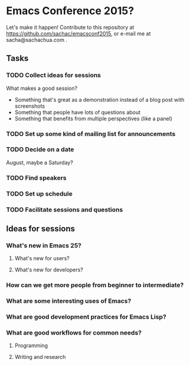 * Emacs Conference 2015?

Let's make it happen! Contribute to this repository at
https://github.com/sachac/emacsconf2015, or e-mail me at
sacha@sachachua.com .

** Tasks
*** TODO Collect ideas for sessions

What makes a good session?
- Something that's great as a demonstration instead of a blog post with screenshots
- Something that people have lots of questions about
- Something that benefits from multiple perspectives (like a panel)
*** TODO Set up some kind of mailing list for announcements
*** TODO Decide on a date
August, maybe a Saturday?
*** TODO Find speakers
*** TODO Set up schedule
*** TODO Facilitate sessions and questions

** Ideas for sessions
*** What's new in Emacs 25?
**** What's new for users?
**** What's new for developers?
*** How can we get more people from beginner to intermediate?
*** What are some interesting uses of Emacs?
*** What are good development practices for Emacs Lisp?
*** What are good workflows for common needs?
**** Programming
**** Writing and research

